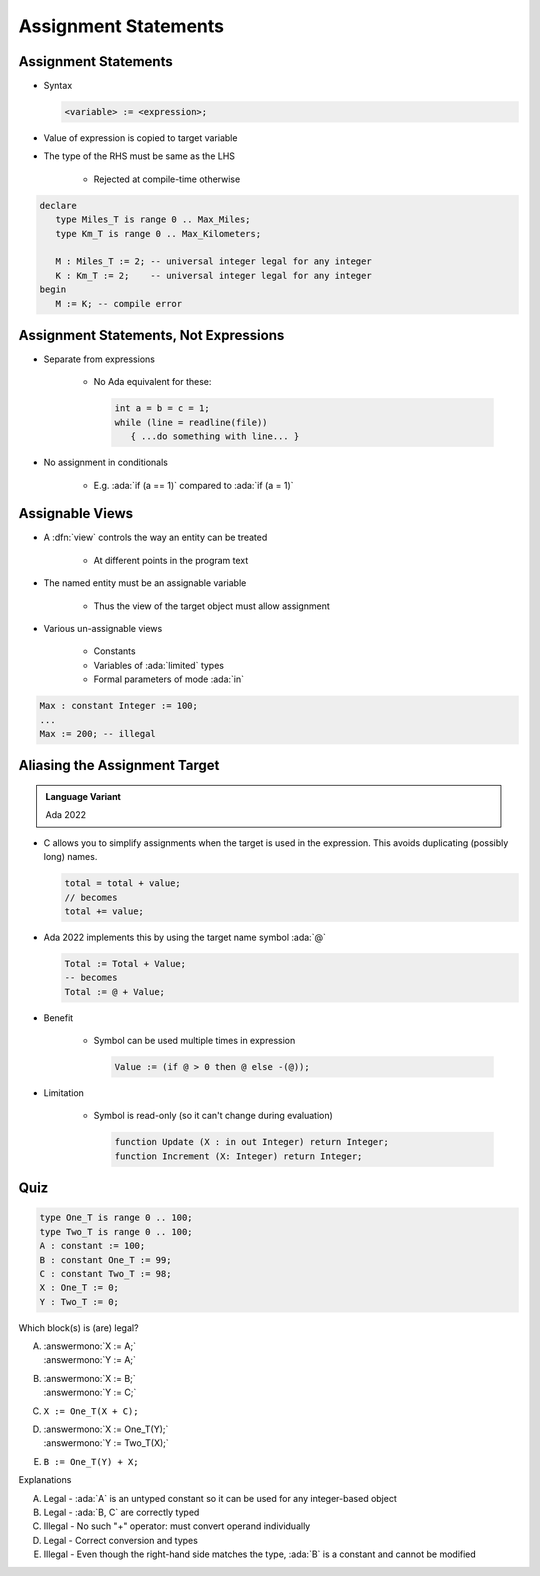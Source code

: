 =======================
Assignment Statements
=======================

-----------------------
Assignment Statements
-----------------------

* Syntax

  .. code:: Ada

     <variable> := <expression>;

* Value of expression is copied to target variable
* The type of the RHS must be same as the LHS

   - Rejected at compile-time otherwise

.. container:: latex_environment small

  .. code:: Ada

     declare
        type Miles_T is range 0 .. Max_Miles;
        type Km_T is range 0 .. Max_Kilometers;

        M : Miles_T := 2; -- universal integer legal for any integer
        K : Km_T := 2;    -- universal integer legal for any integer
     begin
        M := K; -- compile error

----------------------------------------
Assignment Statements, Not Expressions
----------------------------------------

* Separate from expressions

   - No Ada equivalent for these:

     .. code:: C++

        int a = b = c = 1;
        while (line = readline(file))
           { ...do something with line... }

* No assignment in conditionals

   - E.g. :ada:`if (a == 1)` compared to :ada:`if (a = 1)`

------------------
Assignable Views
------------------

* A :dfn:`view` controls the way an entity can be treated

   - At different points in the program text

* The named entity must be an assignable variable

   - Thus the view of the target object must allow assignment

* Various un-assignable views

   - Constants
   - Variables of :ada:`limited` types
   - Formal parameters of mode :ada:`in`

.. code:: Ada

   Max : constant Integer := 100;
   ...
   Max := 200; -- illegal

--------------------------------
Aliasing the Assignment Target
--------------------------------

.. admonition:: Language Variant

   Ada 2022

* C allows you to simplify assignments when the target is used in the expression. This avoids duplicating (possibly long) names.

  .. code:: C

     total = total + value;
     // becomes
     total += value;

* Ada 2022 implements this by using the target name symbol :ada:`@`

  .. code:: Ada

     Total := Total + Value;
     -- becomes
     Total := @ + Value;

* Benefit

   * Symbol can be used multiple times in expression

     .. code:: Ada

        Value := (if @ > 0 then @ else -(@));

* Limitation

   * Symbol is read-only (so it can't change during evaluation)

     .. code:: Ada

        function Update (X : in out Integer) return Integer;
        function Increment (X: Integer) return Integer;

     .. code:: Ada
         :number-lines: 13

            Value := Update (@);
            Value := Increment (@);

      ``example.adb:13:21: error: actual for "X" must be a variable``

------
Quiz
------

.. container:: latex_environment scriptsize

 .. container:: columns

  .. container:: column

    .. code:: Ada

       type One_T is range 0 .. 100;
       type Two_T is range 0 .. 100;
       A : constant := 100;
       B : constant One_T := 99;
       C : constant Two_T := 98;
       X : One_T := 0;
       Y : Two_T := 0;

  .. container:: column

   Which block(s) is (are) legal?

   A. | :answermono:`X := A;`
      | :answermono:`Y := A;`
   B. | :answermono:`X := B;`
      | :answermono:`Y := C;`
   C. | ``X := One_T(X + C);``
   D. | :answermono:`X := One_T(Y);`
      | :answermono:`Y := Two_T(X);`
   E. | ``B := One_T(Y) + X;``

   .. container:: animate

     Explanations

     A. Legal - :ada:`A` is an untyped constant so it can be used
        for any integer-based object
     B. Legal - :ada:`B, C` are correctly typed
     C. Illegal - No such "+" operator: must convert operand individually
     D. Legal - Correct conversion and types
     E. Illegal - Even though the right-hand side matches the type,
        :ada:`B` is a constant and cannot be modified
        

